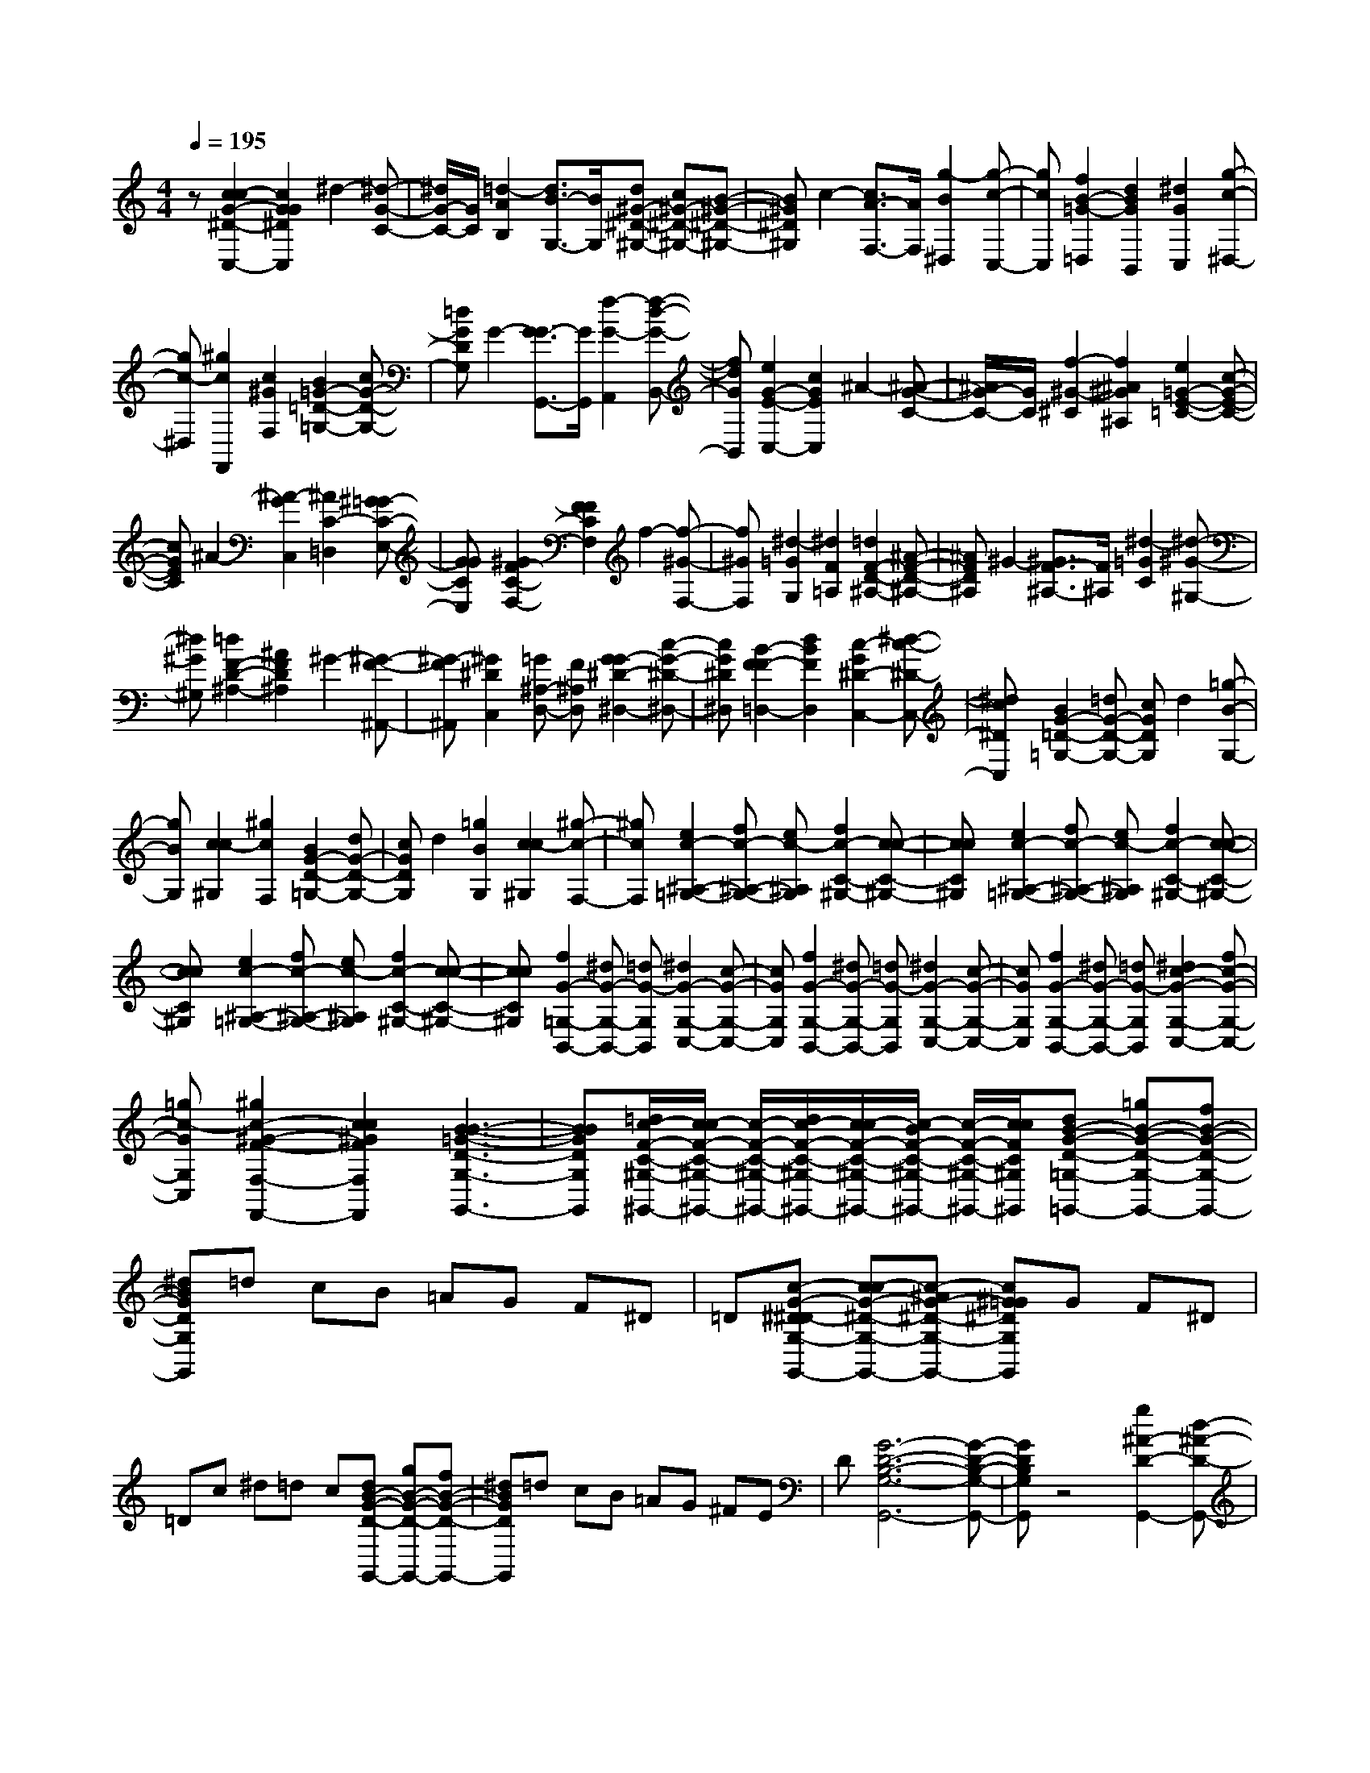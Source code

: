 % input file /home/ubuntu/MusicGeneratorQuin/training_data/scarlatti/K073.MID
X: 1
T: 
M: 4/4
L: 1/8
Q:1/4=195
K:C % 0 sharps
%(C) John Sankey 1998
%%MIDI program 6
%%MIDI program 6
%%MIDI program 6
%%MIDI program 6
%%MIDI program 6
%%MIDI program 6
%%MIDI program 6
%%MIDI program 6
%%MIDI program 6
z[c2c2-G2-^D2-C,2-][c2G2G2^D2C,2]^d2-[^d-G-C-]|[^d/2G/2-C/2-][G/2C/2][=d2-A2B,2][d3/2B3/2-G,3/2-][B/2G,/2][d^G-^D-^G,-] [c^G-^D-^G,-][B-^G-^D-^G,-]|[B^G^D^G,]c2-[c3/2A3/2-F,3/2-][A/2F,/2][g2-B2^D,2][g-c-C,-]|[gcC,][f2B2-=G2-=D,2][d2B2G2B,,2][^d2G2C,2][g-c-^D,-]|
[gc-^D,][^g2c2F,,2][c2^G2F,2][B2=G2-=D2-=G,2-][cG-D-G,-]|[=dGDG,]G2-[G3/2-G3/2G,,3/2-][G/2G,,/2][f2-G2-A,,2][f-d-G-B,,-]|[fdGB,,][e2G2-E2-C,2-][c2G2E2C,2]^A2-[^A-G-C-]|[^A/2G/2-C/2-][G/2C/2][f2-^G2-^C2][f2^A2^G2^A,2][e2=G2-E2-=C2-][c-G-E-C-]|
[cGEC]^A2-[^A2-G2C,2][^A2C2-=D,2][^G=G-C-E,-]|[GGCE,][^G2F2-C2-F,2-][F2F2C2F,2]f2-[f-^G-F,-]|[f^GF,][^d2-=G2G,2][^d2F2=A,2][=d2F2-D2-^A,2-][^A-F-D-^A,-]|[^AFD^A,]^G2-[^G3/2F3/2-^A,3/2-][F/2^A,/2][^d2-=G2C2][^d-^G-^G,-]|
[^d^G^G,][=d2F2-D2-^A,2-][^A2F2D2^A,2]^G2-[^G-F-^A,,-]|[^G-F^A,,][^G2^D2C,2][=G^A,-D,-] [F^A,D,][G2G2-^D2-^D,2-][c-G-^D-^D,-]|[cG^D^D,][B2-F2F2-=D,2-][d2B2F2D,2][c2-G2^D2-C,2-][^d-c-^D-C,-]|[^dc^DC,][B2G2-=D2-=G,2-][=dG-D-G,-] [cGDG,]d2[=g-B-G,-]|
[gBG,][c2c2-^G,2][^g2c2F,2][B2G2-D2-=G,2-][dG-D-G,-]|[cGDG,]d2[=g2B2G,2][c2c2-^G,2][^g-c-F,-]|[^gcF,][e2c2-^A,2-=G,2-][fc-^A,-G,-] [ec-^A,G,][f2c2-C2-^G,2-][c-c-C-^G,-]|[ccC^G,][e2c2-^A,2-=G,2-][fc-^A,-G,-] [ec-^A,G,][f2c2-C2-^G,2-][c-c-C-^G,-]|
[ccC^G,][e2c2-^A,2-=G,2-][fc-^A,-G,-] [ec-^A,G,][f2c2-C2-^G,2-][c-c-C-^G,-]|[ccC^G,][f2G2-=G,2-B,,2-][^dG-G,-B,,-] [=dG-G,B,,][^d2G2-G,2-C,2-][c-G-G,-C,-]|[cGG,C,][f2G2-G,2-B,,2-][^dG-G,-B,,-] [=dG-G,B,,][^d2G2-G,2-C,2-][c-G-G,-C,-]|[cGG,C,][f2G2-G,2-B,,2-][^dG-G,-B,,-] [=dG-G,B,,][^d2c2-G2-G,2-C,2-][fc-G-G,-C,-]|
[=gc-GG,C,][^g2c2-^G2-F2-F,2-F,,2-][c2c2^G2F2F,2F,,2][B3-B3-=G3-D3-G,3-G,,3-]|[BBGDG,G,,][=d/2c/2-F/2-C/2-^G,/2-^G,,/2-][c/2c/2-F/2-C/2-^G,/2-^G,,/2-] [c/2-F/2-C/2-^G,/2-^G,,/2-][d/2c/2-F/2-C/2-^G,/2-^G,,/2-][c/2c/2-F/2-C/2-^G,/2-^G,,/2-][c/2-B/2F/2-C/2-^G,/2-^G,,/2-] [c/2-F/2-C/2-^G,/2-^G,,/2-][c/2c/2F/2C/2^G,/2^G,,/2][dB-G-D-=G,-=G,,-] [=gB-G-D-G,-G,,-][fB-G-D-G,-G,,-]|[^dBGDG,G,,]=d cB =AG F^D|=D[c-G-^D^D-G,-G,,-] [cc-G-^D-G,-G,,-][c-^AG-^D-G,-G,,-] [c^G=G^DG,G,,]G F^D|
=Dc ^d=d c[dB-G-D-G,,-] [gB-G-D-G,,-][fB-G-D-G,,-]|[^dBGDG,,]=d cB =AG ^FE|D[G6-D6-B,6-G,6-G,,6-][G-D-B,-G,-G,,-]|[GDB,G,G,,]z4[g2^A2-D2-G,,2-][d-^A-D-G,,-]|
[d^ADG,,]^a2-[^a3/2G,3/2-]G,/2[=a2-=A2-D2-^F,2][a-A-D-D,-]|[a/2A/2-D/2-D,/2-][A/2D/2D,/2][g2^A2-G2-^D,2-][^f2^A2G2^D,2]g2-[g-C-]|[gC][d2-G2-D2-^A,2][d2G2D2G,2][c2=A2-^F2-=A,2-][^d-A-^F-A,-]|[^dA-^F-A,][^f2A2-^F2-C,2-][a2-A2^F2C,2][a2A2-^F2-D2-=D,2-][c-A-^F-D-D,-]|
[cA^FDD,][^A2G2-D2-G,,2-][=d2G2D2G,,2]g2-[g-G,-]|[gG,][=f2-d2-G2-A,2][f2d2G2B,2][^A2^A2-G2-C2-][^c-^A-G-C-]|[^c^A-G-C][e2^A2-G2-C,2-][g2-^A2G2C,2][g2G2-C2-E,2-][^A-G-C-E,-]|[^AGCE,][^G2=F2-C2-=F,2-][=c2F2C2F,2]f2-[f-F,-]|
[fF,][^d2-=G2-G,2][^d2G2^G,2][^G2F2-D2-^A,2-][^A-F-D-^A,-]|[^AF-D-^A,][=d2F2-D2-^A,,2-][f2-F2D2^A,,2][f2F2-^A,2-D,2-][^G-F-^A,-D,-]|[^GF^A,D,][=G2^D2-^A,2-^D,2-][^A2^D2^A,2^D,2]^d2[fG-^D,-]|[^dG^D,][f2F2-=D,2][^A2^G2F2^A,,2][^d2^A2-^D2-=G,2-][f^A-^D-G,-]|
[^d^A^DG,][f2^G2-=D2-F,2-][^A2^G2D2F,2][g2^A2-^D2-^D,2-][^A-^A-^D-^D,-]|[^A^A^D^D,][^g2-F2-^A,2-=D,2][^g-F-^A,-^D,] [^g-F-^A,-F,][^g3/2F3/2-^A,3/2-^A,,3/2-][F/2^A,/2^A,,/2-][=g^A,,-]|[f^A,,][^a2^A2-^D2-G,,2-][^d2^A2^D2G,,2][c'2^D2-^G,,2][^d-c-^D-^G,-]|[^dc^D-^G,][g4^A4-^D4^A,4][f3-^A3-=D3-^A,,3-]|
[f^AD^A,,][^d2^A2-=G2-^D2-^D,2-][g^A-G-^D-^D,-] [f^AG^D^D,]g2-[g-C,-]|[gC,][G2-G2-C2-=D,2][G2G2C2^D,2][^G2F2-C2-F,2-][fF-C-F,-]|[eFCF,]f2-[f2F,2][=A2-F2-C2-^D,2][A-F-C-^D,,-]|[AFC^D,,][^A2F2-=D2-=D,2-][fF-D-D,-] [^dFDD,]f2-[f-D,-]|
[fD,][=A2-F2-^D,2][A2F2F,2][^A2=G2-D2-=G,2-][gG-D-G,-]|[fGDG,]g2-[g2G,2][B2-G2-D2-F,2][B-G-D-=D,-]|[BGDD,][c2G2-C2-^D,2-][G2G2C2^D,2][f2G2-B,2-=D,2-][^dG-B,-D,-]|[=dGB,D,][^d2G2-C2-C,2-][=dG-C-C,-] [cGCC,][^g2^G2-F2-C2-F,2-][=g-^G-F-C-F,-]|
[g^GFC-F,][f2=G2-C2-=G,,2-][^d2G2C2G,,2][=d2F2-C2-^G,,2-][c-F-C-^G,,-]|[cFC^G,,][B2-B2G2-D2-=G,,2-][B2G2G2D2G,,2]F2-[G-F-G,-]|[GF-G,][F-FC-^G,-] [F-C-^G,][c2F2C2F,2][B2D2-=G,2-][G-D-G,-]|[GDG,][B2G2-D2-F,2-D,2-][cG-D-F,-D,-] [BG-DF,D,][c2G2-C2-G,2-^D,2-][G-G-C-G,-^D,-]|
[GGCG,^D,][B2G2-D2-F,2-=D,2-][cG-D-F,-D,-] [BG-DF,D,][c2G2-C2-G,2-^D,2-][G-G-C-G,-^D,-]|[GGCG,^D,][B2G2-D2-F,2-=D,2-][cG-D-F,-D,-] [BG-DF,D,][c2G2-G2-C2-G,2-^D,2-][G-G-G-C-G,-^D,-]|[GG-GCG,^D,][^a2c2-G2-C2-E,2-][^gc-G-C-E,-] [=gc-GCE,][^g2c2-^G2-F2-C2-F,2-][f-c-^G-F-C-F,-]|[fc^GFCF,][^a2c2-=G2-C2-E,2-][^gc-G-C-E,-] [=gc-GCE,][^g2c2-^G2-F2-C2-F,2-][f-c-^G-F-C-F,-]|
[fc^GFCF,][^a2c2-=G2-C2-E,2-][^gc-G-C-E,-] [=gcGCE,][^g2c2-^G2-F2-C2-F,2-][=gc-^G-F-C-F,-]|[fc^GFCF,][g2d2-=G2-D2-B,2-][fd-G-D-B,-] [^d=d-G-DB,][f2d2-B2-G2-D2-G,2-][^d=d-B-G-D-G,-]|[ddBGDG,][^d2c2-G2-^D2-C2-C,2-][=dc-G-^D-C-C,-] [ccG^DCC,][d2^G2-F2-C2-F,2-][c^G-F-C-F,-]|[d^GFCF,][=G2G2-=D2-B,2-G,2-][f2G2D2B,2G,2][^d2G2-^D2-C2-C,2-][=dG-^D-C-C,-]|
[^dG^DCC,][=d2^G2-F2-F,2-F,,2-][c^G-F-F,-F,,-] [d^GFF,F,,][B2-=G2G2-=D2-G,2-G,,2-][B-B-G-D-G,-G,,-]|[BBGDG,G,,][cc-G-^D-C,-C,,-] [gc-G-^D-C,-C,,-][fc-G-^D-C,-C,,-] [^dcG^DC,C,,]=d cB|z/2=AGF^D=D[G-^D^D-C-C,-C,,-][cG-^D-C-C,-C,,-][^A/2-G/2-^D/2-C/2-C,/2-C,,/2-]|[^A/2G/2-^D/2-C/2-C,/2-C,,/2-][^G=G^DCC,C,,]Gz/2F ^D=D C^A,|
^G,=G, z/2[c4-G4-^D4-C4-C,,4-][c3/2-G3/2-^D3/2-C3/2-C,,3/2-]|[c8-G8-^D8-C8-C,,8-]|[c3/2G3/2^D3/2C3/2C,,3/2]z6z/2|[c3/2c3/2-G3/2-E3/2-C3/2-][e3/2c3/2-G3/2-E3/2-C3/2-][g3-c3-G3-E3C3] [g2-c2-G2-E2-]|
[gcGE][c3/2-=A3/2A3/2-F3/2-][c3/2-B3/2A3/2-F3/2-] [c3-c3-A3-F3][c-c-A-E-]|[c2c2A2E2] [B3/2G3/2-F3/2-=D3/2-][d3/2G3/2-F3/2-D3/2-][f3-G3-F3-D3]|[f3G3F3B,3][B3/2-G3/2G3/2-E3/2-][B3/2-A3/2G3/2-E3/2-] [B2-B2-G2-E2-]|[B-B-G-E][B3B3G3D3] [A3/2A3/2-E3/2-C3/2-][c3/2A3/2-E3/2-C3/2-][e-A-E-C-]|
[e2-A2-E2-C2] [e3A3E3=A,3][A3/2-F3/2F3/2-D3/2-][A3/2-G3/2F3/2-D3/2-]|[A3-A3-F3-D3][A3A3F3C3] [G3/2G3/2-F3/2-B,3/2-][B/2-G/2-F/2-B,/2-]|[BG-F-B,-][d3-G3-F3-B,3] [d3G3F3G,3][G-E-E-C-]|[G/2-E/2E/2-C/2-][G3/2G3/2-E3/2-C3/2-] [c3-G3-E3-C3][c3G3E3C,3]|
[A3/2A3/2-F3/2-F,3/2-][c3/2A3/2-F3/2-F,3/2-][f3-A3F3F,3] [f2-G2-C,2-]|[fG-C,][d3G3G,,3] [c3/2G3/2-D3/2-G,3/2-][B3/2G3/2-D3/2G,3/2][g-c-G-E,-]|[g2c2-G2E,2] [f3/2c3/2-F,3/2-][e3/2c3/2F,3/2][d3/2B3/2-D3/2-G,3/2-][c3/2B3/2-D3/2-G,3/2]|[d3/2B3/2-D3/2-G,,3/2-][B3/2B3/2D3/2G,,3/2][c4-G4-E4-C,4-][c-G-E-C,-]|
[c-GEC,-][c3C,3] [c3/2G3/2-E3/2-C,3/2-][e3/2G3/2-E3/2-C,3/2-][g-G-E-C,-]|[g2-G2-E2-C,2] [g3G3E3C3][^f3/2A3/2-^F3/2-D3/2-][=a3/2A3/2-^F3/2-D3/2-]|[c3-A3-^F3-D3][c3A3^F3=D,3] [c3/2G3/2-C3/2-^D,3/2-][^d/2-G/2-C/2-^D,/2-]|[^dG-C-^D,-][g3-G3-C3-^D,3] [g3G3C3C,3][^f-A-^F-=D,-]|
[^f/2A/2-^F/2-D,/2-][a3/2A3/2-^F3/2-D,3/2-] [c3-A3-^F3-D,3][c3A3^F3E,3]|[c3/2D3/2-^F,3/2-][e3/2D3/2-^F,3/2][=d3/2A3/2-D3/2-D,3/2-][c3/2A3/2-D3/2D,3/2] [B3/2A3/2-D3/2-^F,3/2-][A/2-A/2-D/2-^F,/2-]|[AAD^F,][B3/2G3/2-D3/2-G,3/2-][c3/2G3/2-D3/2-G,3/2-] [d3/2G3/2-D3/2-G,3/2-][B3/2G3/2D3/2-G,3/2][A-D-B,,-]|[A/2D/2-B,,/2-][G3/2D3/2B,,3/2] [e3/2G3/2-E3/2-C,3/2-][G3/2G3/2-E3/2C,3/2][B2-G2-D2-D,2-][B/2G/2-D/2-D,/2-][G/2D/2-D,/2]|
[A2-^F2-D2-=D,,2-] [A/2^F/2-D/2-D,,/2-][^F/2D/2D,,/2][G3/2-G3/2D3/2-G,,3/2-][B3/2G3/2-D3/2-G,,3/2-] [d2-G2-D2-G,,2-]|[d-G-DG,,][d2-B2-G2-D2-][d/2B/2-G/2-D/2-][B/2G/2D/2] [c3/2-G3/2-G3/2^D3/2-][c3/2c3/2-G3/2-^D3/2-][^d-c-G-^D-]|[^d2-c2-G2-^D2] [^d2-c2-G2-^D2-] [^d/2c/2-G/2-^D/2-][c/2G/2^D/2][G3/2-=F3/2-F3/2B,3/2-][B3/2G3/2-F3/2-B,3/2-]|[=d3-G3-F3-B,3][d2-G2-F2-B,2-][d/2G/2-F/2-B,/2-][G/2F/2B,/2] [G3/2-^D3/2-^D3/2C3/2-][G/2-G/2-^D/2-C/2-]|
[GG-^D-C-][c3-G3-^D3-C3] [c2-G2-^D2-C2-] [c/2G/2-^D/2-C/2-][G/2^D/2C/2][B-B-=D-G,-]|[B/2-B/2D/2-G,/2-][d3/2B3/2-D3/2-G,3/2-] [g3-B3-D3-G,3][g2-B2-D2-G,2-][g/2B/2-D/2-G,/2-][B/2D/2G,/2]|[F3/2D3/2-B,3/2-G,,3/2-][B3/2D3/2-B,3/2-G,,3/2-][d3-D3-B,3-G,,3] [d2-D2-B,2-G,,2-]|[dDB,G,,][G3/2-E3/2-E3/2C3/2-C,3/2-][G3/2G3/2-E3/2-C3/2-C,3/2-] [G/2-E/2-C/2-C,/2-][c3/2G3/2-E3/2-C3/2-C,3/2-] [G-G-E-CC,][G/2G/2-E/2-][g/2-c/2-G/2-E/2-E,/2-]|
[g2-c2-G2-E2-E,2-] [g/2c/2-G/2E/2E,/2][=f3/2c3/2-A3/2-=F,3/2-] [e3/2c3/2-A3/2F,3/2][d3/2c3/2-G3/2-G,3/2-][c-c-G-G,-]|[c/2c/2-G/2-G,/2][c/2G/2-][d3/2B3/2-G3/2-G,,3/2-][B3/2B3/2G3/2G,,3/2] [c4-G4-E4-C,4-]|[c3-G3E3C,3-][cC,] z3/2[c3/2^D3/2-C3/2-C,3/2-][d^D-C-C,-]|[^d/2-^D/2-C/2-C,/2-][^d/2c/2-^D/2-C/2-C,/2-][c2-^D2-C2-C,2-][c/2^D/2-C/2-C,/2-][^D/2C/2C,/2] [B3F3=D3D,3][c-G-C-^D,-]|
[c/2G/2-C/2-^D,/2-][=dG-C-^D,-][^dG-C-^D,-][G3G3C3^D,3][^G2-F2-C2-F,2-][^G/2-F/2-C/2-F,/2-]|[^G/2F/2-C/2F,/2][B3/2F3/2-B,3/2-=D,3/2-] [F/2-B,/2-D,/2-][c/2-F/2-B,/2-D,/2-][=d/2-c/2F/2-B,/2-D,/2-][d/2F/2-B,/2-D,/2-] [F3F3B,3D,3][=G-G-C-^D,-]|[G2G2-C2^D,2] G/2-[c3/2G3/2-^D3/2-C,3/2-] [d/2-G/2-^D/2-C,/2-][^d/2-=d/2G/2-^D/2-C,/2-][^d/2G/2-^D/2-C,/2-][G2-G2-^D2-C,2-][G/2-G/2-^D/2-C,/2-]|[G/2G/2^D/2-C,/2-][^G/2-F/2-^D/2C/2-F,/2-C,/2][^G2-F2-C2-F,2-][^G/2F/2-C/2F,/2]F/2- [=d3/2F3/2-B,3/2-=D,3/2-][^dF-B,-D,-][f/2-F/2-B,/2-D,/2-][f/2B/2-F/2-B,/2-D,/2-][B/2-F/2-B,/2-D,/2-]|
[B2F2B,2-D,2-] [B,/2D,/2][c3=G3-C3^D,3][f3/2G3/2-B,3/2-=D,3/2-][gG-B,-D,-]|[^g/2-G/2-B,/2-D,/2-][^g/2B/2-G/2-B,/2-D,/2-][B2-G2-B,2-D,2-][B/2G/2-B,/2-D,/2-][G/2B,/2D,/2] [c3G3-C3-^D,3][G-G-C-^D,-]|[G/2G/2-C/2-^D,/2-][G-^FC-^D,-][G/2-G/2-C/2-^D,/2] [G/2G/2C/2][f3/2G3/2-B,3/2-=D,3/2-] [^d/2-G/2-B,/2-D,/2-][^d/2=d/2-G/2-B,/2-D,/2-][d/2G/2-B,/2D,/2][^d3/2G3/2-C3/2-C,3/2-][=dG-C-C,-]|[c/2-G/2-C/2C,/2][d/2-c/2B/2-G/2-G/2=D/2-G,/2-][d6-B6G6D6G,6-][d-G,-]|
[d/2G,/2-]G,3/2 z/2[=g3/2^A3/2-G3/2-D3/2-G,,3/2-] [^g/2-^A/2-G/2-D/2-G,,/2-][^a/2-^g/2^A/2-G/2-D/2-G,,/2-][^a/2^A/2-G/2-D/2-G,,/2-][=g2-^A2-G2-D2-G,,2-][g/2-^A/2-G/2-D/2-G,,/2-]|[g/2^A/2-G/2-D/2-G,,/2-][f/2-^A/2G/2-G/2D/2-D/2^A,,/2-G,,/2][f2-G2-D2-^A,,2-][f/2G/2-D/2^A,,/2]G/2- [e3/2G3/2-C3/2-C,3/2-][fG-C-C,-][g/2-G/2-C/2-C,/2-][g/2^c/2-G/2-C/2-C,/2-][^c/2-G/2-C/2-C,/2-]|[^c2G2C2-C,2-] [C/2C,/2][=c3G3E3C,3][^A3/2=F3/2-^A,3/2-^C,3/2-][cF-^A,-^C,-]|[^c/2-F/2-^A,/2-^C,/2-][^c/2^F/2-=F/2-^A,/2-^C,/2-][^F2-=F2-^A,2-^C,2-][^F/2=F/2-^A,/2-^C,/2-][F/2^A,/2^C,/2] [F3^C3^A,3^C,3][G-E-=C-=C,-]|
[G/2-E/2C/2-C,/2-][G-FC-C,-][GG-C-C,-][B3G3C3C,3][=c2-G2-E2-C,2-][c/2-G/2-E/2-C,/2-]|[c/2G/2E/2C,/2][^G3/2-F3/2D,3/2-] [^G/2-D,/2-][^G/2-=G/2-D,/2-][^G/2-^G/2-=G/2D,/2-][^G/2^G/2-D,/2-] [c3^G3-D,3][d-^G-F-D-D,-]|[d2^G2F2D2D,2] z/2[=G3/2G3/2-C3/2-^D,3/2-] [=A/2-G/2-C/2-^D,/2-][B/2-A/2G/2-C/2-^D,/2-][B/2G/2-C/2-^D,/2-][d2-G2-C2-^D,2-][d/2-G/2-C/2-^D,/2-]|[d/2G/2-C/2-^D,/2-][^d/2-G/2-G/2C/2-C/2^D,/2-^D,/2][^d2-G2-C2-^D,2-][^d/2G/2C/2^D,/2]z/2 [^g3/2^G3/2-C3/2-F,3/2-][^a^G-C-F,-][c'/2-^G/2-C/2-F,/2][c'/2f/2-^G/2-C/2-F,,/2-][f/2-^G/2-C/2-F,,/2-]|
[f/2^G/2-C/2-F,,/2-][=g^G-C-F,,-][^g/2-^G/2-C/2-F,,/2] [^g/2^G/2C/2][=d3/2^G3/2-F3/2-F,3/2-] [^d/2-^G/2-F/2-F,/2-][f/2-^d/2^G/2-F/2-F,/2-][f/2^G/2F/2F,/2][B3/2=G3/2-D3/2-G,3/2-][cG-D-G,-]|[=d/2-G/2-D/2-G,/2][d/2G/2-G/2-D/2-G,,/2-][GG-D-G,,-] [G/2-D/2-G,,/2-][G/2-^F/2-D/2-G,,/2-][G/2-G/2-^F/2D/2-G,,/2][G/2G/2D/2] [f3/2G3/2-D3/2-B,3/2-][^dG-D-B,-][=d/2-G/2-D/2B,/2][^d/2-=d/2G/2-^D/2-C/2-][^d/2-G/2-^D/2-C/2-]|[^d/2G/2-^D/2-C/2-][=dG-^D-C-][c/2-G/2-^D/2C/2] [c/2G/2-][G3=D3D3-F,3][B2-G2-D2-G,2-][B/2-G/2-D/2-G,/2-]|[B/2G/2D/2-G,/2]D/2[c6-c6-G6-E6-C,6-][c/2c/2-G/2E/2C,/2-][c/2-C,/2-]|
[c3/2C,3/2-]C,[c3/2c3/2-G3/2-E3/2-C3/2-] [e3/2c3/2-G3/2-E3/2-C3/2-][=g2-c2-G2-E2-C2-][g/2-c/2-G/2-E/2-C/2-]|[g/2-c/2-G/2-E/2C/2][g2-c2-G2-E2-][g/2c/2-G/2-E/2-][c/2G/2E/2][c3/2-A3/2A3/2-=F3/2-][c3/2-B3/2A3/2-F3/2-][c3/2-c3/2-A3/2-F3/2-]|[c3/2-c3/2-A3/2-F3/2][c2-c2-A2-E2-][c/2c/2-A/2-E/2-] [c/2A/2E/2][B3/2G3/2-F3/2-D3/2-] [d3/2G3/2-F3/2-D3/2-][f/2-G/2-F/2-D/2-]|[f2-G2-F2-D2-] [f/2-G/2-F/2-D/2][f2-G2-F2-B,2-][f/2G/2-F/2-B,/2-][G/2F/2B,/2][B3/2-G3/2G3/2-E3/2-][B-A-G-E-]|
[B/2-A/2G/2-E/2-][B3-B3-G3-E3][B2-B2-G2-D2-][B/2B/2-G/2-D/2-] [B/2G/2D/2][A3/2A3/2-E3/2-C3/2-]|[c3/2A3/2-E3/2-C3/2-][e3-A3-E3-C3][e2-A2-E2-=A,2-][e/2A/2-E/2-A,/2-][A/2E/2A,/2][A/2-F/2-F/2-D/2-]|[A-FF-D-][A3/2-G3/2F3/2-D3/2-][A3-A3-F3-D3][A2-A2-F2-C2-][A/2A/2-F/2-C/2-]|[A/2F/2C/2][G3/2G3/2-F3/2-B,3/2-] [B3/2G3/2-F3/2-B,3/2-][d3-G3-F3-B,3][d3/2-G3/2-F3/2-G,3/2-]|
[dG-F-G,-][G/2F/2G,/2][G3/2-E3/2E3/2-C3/2-][G3/2G3/2-E3/2-C3/2-][c3-G3-E3-C3][c/2-G/2-E/2-C,/2-]|[c2G2-E2-C,2-] [G/2E/2C,/2][A3/2A3/2-F3/2-F,3/2-] [c3/2A3/2-F3/2-F,3/2-][f2-A2-F2-F,2-][f/2-A/2-F/2-F,/2-]|[f/2-A/2F/2F,/2][f3G3-C,3][d3G3G,,3][c3/2G3/2-D3/2-G,3/2-]|[B3/2G3/2-D3/2G,3/2][g3c3-G3E,3][f3/2c3/2-F,3/2-] [e3/2c3/2F,3/2][d/2-B/2-D/2-G,/2-]|
[dB-D-G,-][c3/2B3/2-D3/2-G,3/2][d3/2B3/2-D3/2-G,,3/2-] [B3/2B3/2D3/2G,,3/2][c2-G2-E2-C,2-][c/2-G/2-E/2-C,/2-]|[c3-G3-E3-C,3-][c/2-G/2E/2C,/2-][c3/2C,3/2-]C,3/2[c3/2G3/2-E3/2-C,3/2-]|[e3/2G3/2-E3/2-C,3/2-][g3-G3-E3-C,3][g2-G2-E2-C2-][g/2G/2-E/2-C/2-][G/2E/2C/2][^f/2-A/2-^F/2-D/2-]|[^fA-^F-D-][=a3/2A3/2-^F3/2-D3/2-][c3-A3-^F3-D3][c2-A2-^F2-=D,2-][c/2A/2-^F/2-D,/2-]|
[A/2^F/2D,/2][c3/2G3/2-C3/2-^D,3/2-] [^d3/2G3/2-C3/2-^D,3/2-][g3-G3-C3-^D,3][g3/2-G3/2-C3/2-C,3/2-]|[gG-C-C,-][G/2C/2C,/2][^f3/2A3/2-^F3/2-=D,3/2-][a3/2A3/2-^F3/2-D,3/2-][c3-A3-^F3-D,3][c/2-A/2-^F/2-E,/2-]|[c2-A2-^F2-E,2-] [c/2A/2^F/2E,/2][c3/2D3/2-^F,3/2-] [e3/2D3/2-^F,3/2][=d3/2A3/2-D3/2-D,3/2-][c-A-D-D,-]|[c/2A/2-D/2D,/2][B3/2A3/2-D3/2-^F,3/2-] [A3/2A3/2D3/2^F,3/2][B3/2G3/2-D3/2-G,3/2-][c3/2G3/2-D3/2-G,3/2-][d3/2G3/2-D3/2-G,3/2-]|
[B3/2G3/2D3/2-G,3/2][A3/2D3/2-B,,3/2-][G3/2D3/2B,,3/2][e3/2G3/2-E3/2-C,3/2-] [G3/2G3/2-E3/2C,3/2][B/2-G/2-D/2-D,/2-]|[B2-G2-D2-D,2-] [B/2G/2D/2-D,/2][A3^F3D3D,,3][G3/2G3/2-D3/2-G,,3/2-][B-G-D-G,,-]|[B/2G/2-D/2-G,,/2-][d3-G3-D3G,,3][d3B3G3D3][c3/2-G3/2G3/2-^D3/2-]|[c3/2c3/2-G3/2-^D3/2-][^d3-c3-G3-^D3][^d3c3G3^D3][G/2-=F/2-F/2-B,/2-]|
[G-FF-B,-][B3/2G3/2-F3/2-B,3/2-][=d3-G3-F3-B,3][d/2-G/2-F/2-] [d2-G2-F2-B,2-]|[d/2G/2F/2B,/2-]B,/2[G3/2-^D3/2^D3/2-C3/2-][G3/2G3/2-^D3/2-C3/2-] [c3-G3-^D3-C3][c-G-^D-C-]|[c2G2^D2C2] [B3/2B3/2-=D3/2-G,3/2-][d3/2B3/2-D3/2-G,3/2-][g3-B3-D3-G,3]|[g3B3D3G,3][F3/2D3/2-B,3/2-G,,3/2-][B3/2D3/2-B,3/2-G,,3/2-] [d2-D2-B,2-G,,2-]|
[d-D-B,-G,,][d/2-D/2-B,/2-][d2-D2-B,2-G,,2-][d/2D/2-B,/2-G,,/2-] [D/2B,/2G,,/2][G3/2-E3/2E3/2-C3/2-C,3/2-] [G3/2G3/2-E3/2-C3/2-C,3/2-][c/2-G/2-E/2-C/2-C,/2-]|[cG-E-C-C,-][G3/2G3/2-E3/2-C3/2-C,3/2-][G/2-E/2-C/2C,/2][g3c3-G3E3E,3] [=f3/2c3/2-A3/2-=F,3/2-][e/2-c/2-A/2-F,/2-]|[ec-A-F,-][c/2-A/2F,/2][d3/2c3/2-G3/2-G,3/2-][c3/2c3/2-G3/2-G,3/2-][c/2G/2-G,/2][d3/2B3/2-G3/2-G,,3/2-][B3/2B3/2-G3/2G,,3/2-]|[B/2G,,/2][c6-G6-E6-C,6-][c3/2-G3/2-E3/2-C,3/2-]|
[c6-G6-E6-C,6-] [c3/2G3/2E3/2C,3/2]z/2|
